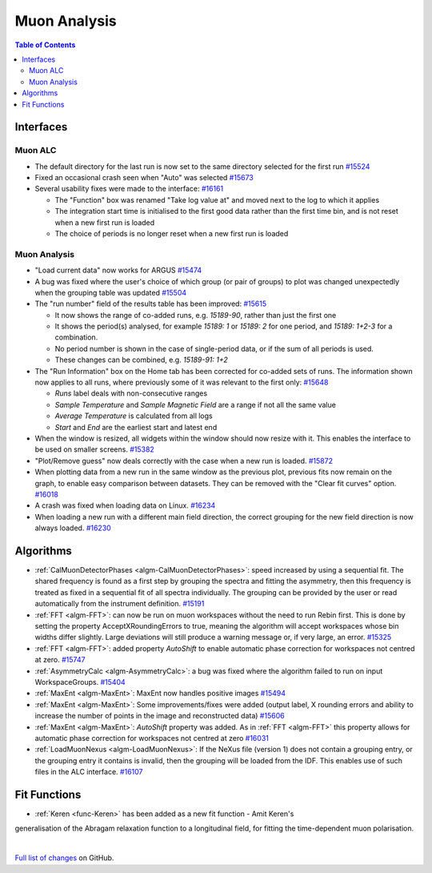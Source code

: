 =============
Muon Analysis
=============

.. contents:: Table of Contents
   :local:

Interfaces
----------

Muon ALC
########

- The default directory for the last run is now set to the same directory selected for the first run `#15524 <https://github.com/mantidproject/mantid/pull/15524>`_
- Fixed an occasional crash seen when "Auto" was selected `#15673 <https://github.com/mantidproject/mantid/pull/15673>`_
- Several usability fixes were made to the interface: `#16161 <https://github.com/mantidproject/mantid/pull/16161>`_

  - The "Function" box was renamed "Take log value at" and moved next to the log to which it applies
  - The integration start time is initialised to the first good data rather than the first time bin, and is not reset when a new first run is loaded
  - The choice of periods is no longer reset when a new first run is loaded

Muon Analysis
#############

- "Load current data" now works for ARGUS `#15474 <https://github.com/mantidproject/mantid/pull/15474>`_
- A bug was fixed where the user's choice of which group (or pair of groups) to plot was changed unexpectedly when the grouping table was updated `#15504 <https://github.com/mantidproject/mantid/pull/15504>`_
- The "run number" field of the results table has been improved: `#15615 <https://github.com/mantidproject/mantid/pull/15615>`_

  - It now shows the range of co-added runs, e.g. *15189-90*, rather than just the first one
  - It shows the period(s) analysed, for example *15189: 1* or *15189: 2* for one period, and *15189: 1+2-3* for a combination.
  - No period number is shown in the case of single-period data, or if the sum of all periods is used.
  - These changes can be combined, e.g. *15189-91: 1+2*

- The "Run Information" box on the Home tab has been corrected for co-added sets of runs. The information shown now applies to all runs, where previously some of it was relevant to the first only: `#15648 <https://github.com/mantidproject/mantid/pull/15648>`_

  - *Runs* label deals with non-consecutive ranges
  - *Sample Temperature* and *Sample Magnetic Field* are a range if not all the same value
  - *Average Temperature* is calculated from all logs
  - *Start* and *End* are the earliest start and latest end

- When the window is resized, all widgets within the window should now resize with it. This enables the interface to be used on smaller screens. `#15382 <https://github.com/mantidproject/mantid/pull/15832>`_
- "Plot/Remove guess" now deals correctly with the case when a new run is loaded. `#15872 <https://github.com/mantidproject/mantid/pull/15872>`_
- When plotting data from a new run in the same window as the previous plot, previous fits now remain on the graph, to enable easy comparison between datasets. They can be removed with the "Clear fit curves" option. `#16018 <https://github.com/mantidproject/mantid/pull/16018>`_
- A crash was fixed when loading data on Linux. `#16234 <https://github.com/mantidproject/mantid/pull/16234>`_
- When loading a new run with a different main field direction, the correct grouping for the new field direction is now always loaded. `#16230 <https://github.com/mantidproject/mantid/pull/16230>`_

Algorithms
----------

- :ref:`CalMuonDetectorPhases <algm-CalMuonDetectorPhases>`: speed increased by using a sequential fit. The shared frequency
  is found as a first step by grouping the spectra and fitting the asymmetry, then this frequency is treated as fixed
  in a sequential fit of all spectra individually. The grouping can be provided by the user or read automatically from
  the instrument definition. `#15191 <https://github.com/mantidproject/mantid/pull/15191>`_
- :ref:`FFT <algm-FFT>`: can now be run on muon workspaces without the need to run Rebin first. This is done by setting the
  property AcceptXRoundingErrors to true, meaning the algorithm will accept workspaces whose bin widths differ
  slightly. Large deviations will still produce a warning message or, if very large, an error.
  `#15325 <https://github.com/mantidproject/mantid/pull/15325>`_
- :ref:`FFT <algm-FFT>`: added property *AutoShift* to enable automatic phase correction for workspaces not centred at zero. `#15747 <https://github.com/mantidproject/mantid/pull/15747>`_
- :ref:`AsymmetryCalc <algm-AsymmetryCalc>`: a bug was fixed where the algorithm failed to run on input WorkspaceGroups. `#15404 <https://github.com/mantidproject/mantid/pull/15404>`_
- :ref:`MaxEnt <algm-MaxEnt>`: MaxEnt now handles positive images `#15494 <https://github.com/mantidproject/mantid/pull/15494>`_
- :ref:`MaxEnt <algm-MaxEnt>`: Some improvements/fixes were added (output label, X rounding errors and ability to increase the
  number of points in the image and reconstructed data) `#15606 <https://github.com/mantidproject/mantid/pull/15606>`_
- :ref:`MaxEnt <algm-MaxEnt>`: *AutoShift* property was added. As in :ref:`FFT <algm-FFT>` this property allows for automatic phase correction for workspaces not centred at zero `#16031 <https://github.com/mantidproject/mantid/pull/16031>`_
- :ref:`LoadMuonNexus <algm-LoadMuonNexus>`: If the NeXus file (version 1) does not contain a grouping entry, or the grouping entry it contains is invalid, then the grouping will be loaded from the IDF. This enables use of such files in the ALC interface. `#16107 <https://github.com/mantidproject/mantid/pull/16107>`_

Fit Functions
-------------

- :ref:`Keren <func-Keren>` has been added as a new fit function - Amit Keren's 
generalisation of the Abragam relaxation function to a longitudinal field,
for fitting the time-dependent muon polarisation.

|

`Full list of changes <http://github.com/mantidproject/mantid/pulls?q=is%3Apr+milestone%3A%22Release+3.7%22+is%3Amerged+label%3A%22Component%3A+Muon%22>`_
on GitHub.
